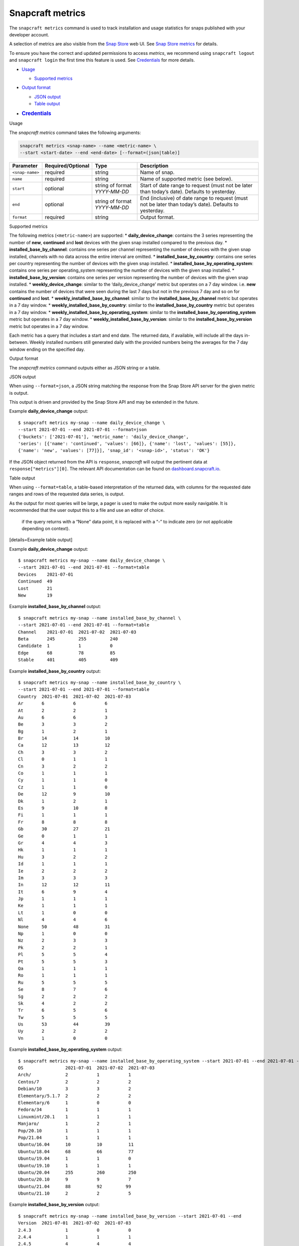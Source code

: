 .. 25732.md

.. \_snapcraft-metrics:

Snapcraft metrics
=================

The ``snapcraft metrics`` command is used to track installation and usage statistics for snaps published with your developer account.

A selection of metrics are also visible from the `Snap Store <https://snapcraft.io/store>`__ web UI. See `Snap Store metrics <https://snapcraft.io/docs/snap-store-metrics>`__ for details.

To ensure you have the correct and updated permissions to access *metrics*, we recommend using ``snapcraft logout`` and ``snapcraft login`` the first time this feature is used. See `Credentials <#snapcraft-metrics-heading--credentials>`__ for more details.

-  `Usage <#snapcraft-metrics-heading--usage>`__

   -  `Supported metrics <#snapcraft-metrics-heading--supported>`__

-  `Output format <#snapcraft-metrics-heading--output>`__

   -  `JSON output <#snapcraft-metrics-heading--json>`__
   -  `Table output <#snapcraft-metrics-heading--table>`__

-  .. rubric:: `Credentials <#snapcraft-metrics-heading--credentials>`__
      :name: credentials

.. raw:: html

   <h2 id="snapcraft-metrics-heading--usage">

Usage

.. raw:: html

   </h2>

The *snapcraft metrics* command takes the following arguments:

.. code:: bash

   snapcraft metrics <snap-name> --name <metric-name> \
   --start <start-date> --end <end-date> [--format=(json|table)]

+-----------------------+-------------------+-------------------------------+--------------------------------------------------------------------------------------------------------+
| Parameter             | Required/Optional | Type                          | Description                                                                                            |
+=======================+===================+===============================+========================================================================================================+
| ``<snap-name>``       | required          | string                        | Name of snap.                                                                                          |
+-----------------------+-------------------+-------------------------------+--------------------------------------------------------------------------------------------------------+
| ``name``              | required          | string                        | Name of supported metric (see below).                                                                  |
+-----------------------+-------------------+-------------------------------+--------------------------------------------------------------------------------------------------------+
| ``start``             | optional          | string of format *YYYY-MM-DD* | Start of date range to request (must not be later than today’s date). Defaults to yesterday.           |
+-----------------------+-------------------+-------------------------------+--------------------------------------------------------------------------------------------------------+
| ``end``               | optional          | string of format *YYYY-MM-DD* | End (inclusive) of date range to request (must not be later than today’s date). Defaults to yesterday. |
+-----------------------+-------------------+-------------------------------+--------------------------------------------------------------------------------------------------------+
| ``format``            | required          | string                        | Output format.                                                                                         |
+-----------------------+-------------------+-------------------------------+--------------------------------------------------------------------------------------------------------+

.. raw:: html

   <h3 id="snapcraft-metrics-heading--supported">

Supported metrics

.. raw:: html

   </h3>

The following metrics (``<metric-name>``) are supported: \* **daily_device_change**: contains the 3 series representing the number of **new**, **continued** and **lost** devices with the given snap installed compared to the previous day. \* **installed_base_by_channel**: contains one series per channel representing the number of devices with the given snap installed, channels with no data across the entire interval are omitted. \* **installed_base_by_country**: contains one series per country representing the number of devices with the given snap installed. \* **installed_base_by_operating_system**: contains one series per operating_system representing the number of devices with the given snap installed. \* **installed_base_by_version**: contains one series per version representing the number of devices with the given snap installed. \* **weekly_device_change**: similar to the ‘daily_device_change’ metric but operates on a 7 day window. i.e. **new** contains the number of devices that were seen during the last 7 days but not in the previous 7 day and so on for **continued** and **lost**. \* **weekly_installed_base_by_channel**: similar to the **installed_base_by_channel** metric but operates in a 7 day window. \* **weekly_installed_base_by_country**: similar to the **installed_base_by_country** metric but operates in a 7 day window. \* **weekly_installed_base_by_operating_system**: similar to the **installed_base_by_operating_system** metric but operates in a 7 day window. \* **weekly_installed_base_by_version**: similar to the **installed_base_by_version** metric but operates in a 7 day window.

Each metric has a query that includes a start and end date. The returned data, if available, will include all the days in-between. Weekly installed numbers still generated daily with the provided numbers being the averages for the 7 day window ending on the specified day.

.. raw:: html

   <h2 id="snapcraft-metrics-heading--output">

Output format

.. raw:: html

   </h2>

The *snapcraft metrics* command outputs either as JSON string or a table.

.. raw:: html

   <h3 id="snapcraft-metrics-heading--json">

JSON output

.. raw:: html

   </h3>

When using ``--format=json``, a JSON string matching the response from the Snap Store API server for the given metric is output.

This output is driven and provided by the Snap Store API and may be extended in the future.

Example **daily_device_change** output:

::

   $ snapcraft metrics my-snap --name daily_device_change \
   --start 2021-07-01 --end 2021-07-01 --format=json
   {'buckets': ['2021-07-01'], 'metric_name': 'daily_device_change',
   'series': [{'name': 'continued', 'values': [66]}, {'name': 'lost', 'values': [55]},
   {'name': 'new', 'values': [77]}], 'snap_id': '<snap-id>', 'status': 'OK'}

If the JSON object returned from the API is ``response``, *snapcraft* will output the pertinent data at ``response["metrics"][0]``. The relevant API documentation can be found on `dashboard.snapcraft.io <https://dashboard.snapcraft.io/docs/reference/v1/snap.html#the-metrics-response>`__.

.. raw:: html

   <h3 id="snapcraft-metrics-heading--table">

Table output

.. raw:: html

   </h3>

When using ``--format=table``, a table-based interpretation of the returned data, with columns for the requested date ranges and rows of the requested data series, is output.

As the output for most queries will be large, a pager is used to make the output more easily navigable. It is recommended that the user output this to a file and use an editor of choice.

   if the query returns with a “None” data point, it is replaced with a “-” to indicate zero (or not applicable depending on context).

[details=Example table output]

Example **daily_device_change** output:

::

   $ snapcraft metrics my-snap --name daily_device_change \
   --start 2021-07-01 --end 2021-07-01 --format=table
   Devices    2021-07-01
   Continued  49
   Lost       21
   New        19

Example **installed_base_by_channel** output:

::

   $ snapcraft metrics my-snap --name installed_base_by_channel \
   --start 2021-07-01 --end 2021-07-01 --format=table
   Channel    2021-07-01  2021-07-02  2021-07-03
   Beta       245         255         240
   Candidate  1           1           0
   Edge       68          78          85
   Stable     401         405         409

Example **installed_base_by_country** output:

::

   $ snapcraft metrics my-snap --name installed_base_by_country \
   --start 2021-07-01 --end 2021-07-01 --format=table
   Country  2021-07-01  2021-07-02  2021-07-03
   Ar       6           6           6
   At       2           2           1
   Au       6           6           3
   Be       3           3           2
   Bg       1           2           1
   Br       14          14          10
   Ca       12          13          12
   Ch       3           3           2
   Cl       0           1           1
   Cn       3           2           2
   Co       1           1           1
   Cy       1           1           0
   Cz       1           1           0
   De       12          9           10
   Dk       1           2           1
   Es       9           10          8
   Fi       1           1           1
   Fr       8           8           8
   Gb       30          27          21
   Ge       0           1           1
   Gr       4           4           3
   Hk       1           1           1
   Hu       3           2           2
   Id       1           1           1
   Ie       2           2           2
   Im       3           3           3
   In       12          12          11
   It       6           9           4
   Jp       1           1           1
   Ke       1           1           1
   Lt       1           0           0
   Nl       4           4           6
   None     50          48          31
   Np       1           0           0
   Nz       2           3           3
   Pk       2           2           1
   Pl       5           5           4
   Pt       5           5           3
   Qa       1           1           1
   Ro       1           1           1
   Ru       5           5           5
   Se       8           7           6
   Sg       2           2           2
   Sk       4           2           2
   Tr       6           5           6
   Tw       5           5           5
   Us       53          44          39
   Uy       2           2           2
   Vn       1           0           0

Example **installed_base_by_operating_system** output:

::

   $ snapcraft metrics my-snap --name installed_base_by_operating_system --start 2021-07-01 --end 2021-07-01 --format=table
   OS                2021-07-01  2021-07-02  2021-07-03
   Arch/             2           1           1
   Centos/7          2           2           2
   Debian/10         3           3           2
   Elementary/5.1.7  2           2           2
   Elementary/6      1           0           0
   Fedora/34         1           1           1
   Linuxmint/20.1    1           1           1
   Manjaro/          1           2           1
   Pop/20.10         1           1           1
   Pop/21.04         1           1           1
   Ubuntu/16.04      10          10          11
   Ubuntu/18.04      68          66          77
   Ubuntu/19.04      1           1           0
   Ubuntu/19.10      1           1           1
   Ubuntu/20.04      255         260         250
   Ubuntu/20.10      9           9           7
   Ubuntu/21.04      88          92         99
   Ubuntu/21.10      2           2           5

Example **installed_base_by_version** output:

::

   $ snapcraft metrics my-snap --name installed_base_by_version --start 2021-07-01 --end
   Version  2021-07-01  2021-07-02  2021-07-03
   2.4.3             1           0           0
   2.4.4             1           1           1
   2.4.5             4           4           4
   2.5.0            28          28          16

[/details]

.. raw:: html

   <h2 id="snapcraft-metrics-heading--credentials">

Handling credentials

.. raw:: html

   </h2>

The `Snap Store metrics API <https://dashboard.snapcraft.io/docs/reference/v1/snap.html#fetch-metrics-for-snaps>`__, used by the *snapcraft metrics* command, requires the ``package_metrics`` permission granted for the given credentials of the current snapcraft user.

Any currently logged in user will not have this permission granted to their existing cached credentials. They will likely require re-authentication to obtain it. Future logins will not require re-authentication as Snapcraft will request this permission during all future logins.

If you see an error such as the following, it’s likely you need to use ``snapcraft logout`` followed by ``snapcraft login`` to refresh your credentials:

.. code:: bash

   Errors:
   - Code: macaroon-permission-required
     Message: Permission "package_metrics" is required as a macaroon caveat.
     Extra: {'permission': 'package_metrics'}
